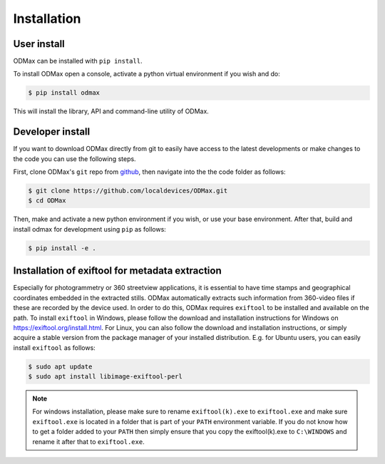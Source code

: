 Installation
============

User install
------------

ODMax can be installed with ``pip install``.

To install ODMax open a console, activate a python virtual environment if you wish and do:

.. code-block:: console

    $ pip install odmax

This will install the library, API and command-line utility of ODMax.

Developer install
------------------
If you want to download ODMax directly from git to easily have access to the latest developments or
make changes to the code you can use the following steps.

First, clone ODMax's ``git`` repo from
`github <https://github.com/localdevices/ODMax.git>`_, then navigate into the
the code folder as follows:

.. code-block:: console

    $ git clone https://github.com/localdevices/ODMax.git
    $ cd ODMax

Then, make and activate a new python environment if you wish, or use your base environment.
After that, build and install odmax for development using ``pip`` as follows:

.. code-block:: console

    $ pip install -e .

Installation of exiftool for metadata extraction
------------------------------------------------

Especially for photogrammetry or 360 streetview applications, it is essential to have time stamps and geographical
coordinates embedded in the extracted stills. ODMax automatically extracts such information from 360-video files if
these are recorded by the device used. In order to do this, ODMax requires ``exiftool`` to be installed and available on
the path. To install ``exiftool`` in Windows, please follow the download and installation instructions for Windows on
https://exiftool.org/install.html. For Linux, you can also follow the download and installation instructions, or simply
acquire a stable version from the package manager of your installed distribution. E.g. for Ubuntu users, you can easily
install ``exiftool`` as follows:

.. code-block:: console

    $ sudo apt update
    $ sudo apt install libimage-exiftool-perl

.. note::
    For windows installation, please make sure to rename ``exiftool(k).exe`` to ``exiftool.exe`` and make sure
    ``exiftool.exe`` is located in a folder that is part of your ``PATH`` environment variable. If you do not know how
    to get a folder added to your ``PATH`` then simply ensure that you copy the exiftool(k).exe to ``C:\WINDOWS``
    and rename it after that to ``exiftool.exe``.

